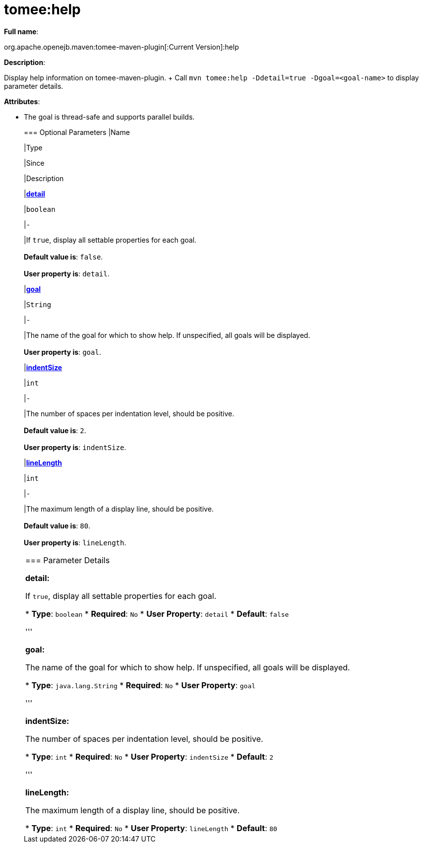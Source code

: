 = tomee:help
:index-group: Unrevised
:jbake-date: 2018-12-05
:jbake-type: page
:jbake-status: published

*Full name*:

org.apache.openejb.maven:tomee-maven-plugin[:Current Version]:help

*Description*:

Display help information on tomee-maven-plugin.
+ Call +++<tt>+++mvn tomee:help -Ddetail=true -Dgoal=<goal-name>+++</tt>+++ to display parameter details.

*Attributes*:

* The goal is thread-safe and supports parallel builds.+++<div class="section">+++=== Optional Parameters+++<table class="bodyTable" border="0">++++++<tr class="a">+++
|Name


|Type


|Since


|Description

+++<tr class="b">+++
|+++<b>++++++<a href="#detail">+++detail+++</a>++++++</b>+++


|+++<tt>+++boolean+++</tt>+++


|+++<tt>+++-+++</tt>+++


|If +++<tt>+++true+++</tt>+++, display all settable properties for each
goal.+++<br>++++++</br>++++++<b>+++Default value is+++</b>+++: +++<tt>+++false+++</tt>+++.+++<br>++++++</br>++++++<b>+++User property is+++</b>+++: +++<tt>+++detail+++</tt>+++.

+++<tr class="a">+++
|+++<b>++++++<a href="#goal">+++goal+++</a>++++++</b>+++


|+++<tt>+++String+++</tt>+++


|+++<tt>+++-+++</tt>+++


|The name of the goal for which to show help. If unspecified, all
goals will be displayed.+++<br>++++++</br>++++++<b>+++User property is+++</b>+++: +++<tt>+++goal+++</tt>+++.

+++<tr class="b">+++
|+++<b>++++++<a href="#indentSize">+++indentSize+++</a>++++++</b>+++


|+++<tt>+++int+++</tt>+++


|+++<tt>+++-+++</tt>+++


|The number of spaces per indentation level, should be positive.+++<br>++++++</br>++++++<b>+++Default value is+++</b>+++: +++<tt>+++2+++</tt>+++.+++<br>++++++</br>++++++<b>+++User property is+++</b>+++: +++<tt>+++indentSize+++</tt>+++.

+++<tr class="a">+++
|+++<b>++++++<a href="#lineLength">+++lineLength+++</a>++++++</b>+++


|+++<tt>+++int+++</tt>+++


|+++<tt>+++-+++</tt>+++


|The maximum length of a display line, should be positive.+++<br>++++++</br>++++++<b>+++Default value is+++</b>+++: +++<tt>+++80+++</tt>+++.+++<br>++++++</br>++++++<b>+++User property is+++</b>+++: +++<tt>+++lineLength+++</tt>+++.
|===
+++</div>++++++<div class="section">+++=== Parameter Details

*+++<a name="detail">+++detail+++</a>+++:*

If +++<tt>+++true+++</tt>+++, display all settable properties for each goal.

* *Type*: +++<tt>+++boolean+++</tt>+++
* *Required*: +++<tt>+++No+++</tt>+++
* *User Property*: +++<tt>+++detail+++</tt>+++
* *Default*: +++<tt>+++false+++</tt>+++

'''

*+++<a name="goal">+++goal+++</a>+++:*

The name of the goal for which to show help.
If unspecified, all goals will be displayed.

* *Type*: +++<tt>+++java.lang.String+++</tt>+++
* *Required*: +++<tt>+++No+++</tt>+++
* *User Property*: +++<tt>+++goal+++</tt>+++

'''

*+++<a name="indentSize">+++indentSize+++</a>+++:*

The number of spaces per indentation level, should be positive.

* *Type*: +++<tt>+++int+++</tt>+++
* *Required*: +++<tt>+++No+++</tt>+++
* *User Property*: +++<tt>+++indentSize+++</tt>+++
* *Default*: +++<tt>+++2+++</tt>+++

'''

*+++<a name="lineLength">+++lineLength+++</a>+++:*

The maximum length of a display line, should be positive.

* *Type*: +++<tt>+++int+++</tt>+++
* *Required*: +++<tt>+++No+++</tt>+++
* *User Property*: +++<tt>+++lineLength+++</tt>+++
* *Default*: +++<tt>+++80+++</tt>++++++</div>++++++</div>+++
